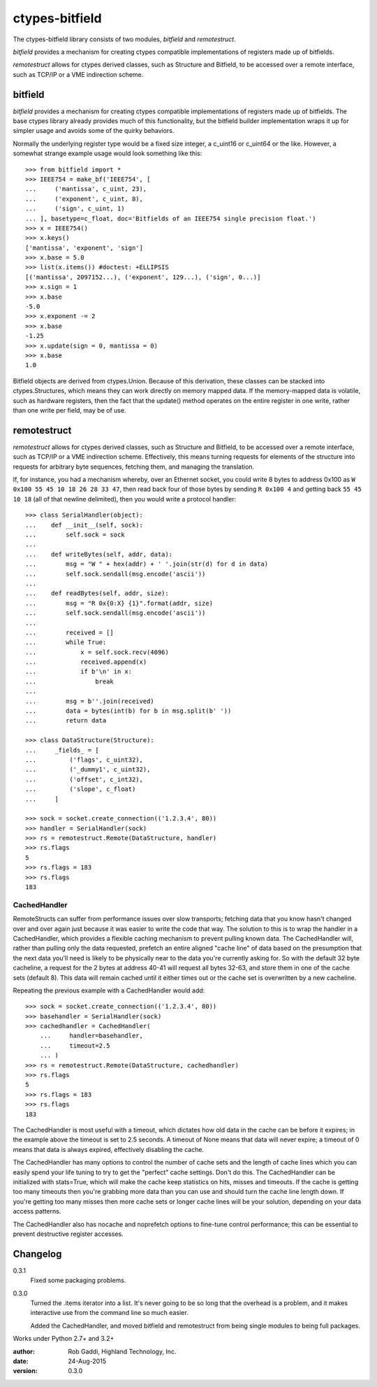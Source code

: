 ===============
ctypes-bitfield
===============

The ctypes-bitfield library consists of two modules, `bitfield` and `remotestruct`.

`bitfield` provides a mechanism for creating ctypes compatible
implementations of registers made up of bitfields.

`remotestruct` allows for ctypes derived classes, such as Structure and Bitfield, to be
accessed over a remote interface, such as TCP/IP or a VME indirection
scheme.

bitfield
--------

`bitfield` provides a mechanism for creating ctypes compatible
implementations of registers made up of bitfields.  The base
ctypes library already provides much of this functionality, but the
bitfield builder implementation wraps it up for simpler usage and avoids some
of the quirky behaviors.

Normally the underlying register type would be a fixed size integer, a 
c_uint16 or c_uint64 or the like.  However, a somewhat strange example usage
would look something like this::

    >>> from bitfield import *
    >>> IEEE754 = make_bf('IEEE754', [
    ...     ('mantissa', c_uint, 23),
    ...     ('exponent', c_uint, 8),
    ...     ('sign', c_uint, 1)
    ... ], basetype=c_float, doc='Bitfields of an IEEE754 single precision float.')
    >>> x = IEEE754()
    >>> x.keys()
    ['mantissa', 'exponent', 'sign']
    >>> x.base = 5.0
    >>> list(x.items()) #doctest: +ELLIPSIS
    [('mantissa', 2097152...), ('exponent', 129...), ('sign', 0...)]
    >>> x.sign = 1
    >>> x.base
    -5.0
    >>> x.exponent -= 2
    >>> x.base
    -1.25
    >>> x.update(sign = 0, mantissa = 0)
    >>> x.base
    1.0

Bitfield objects are derived from ctypes.Union.  Because of this derivation,
these classes can be stacked into ctypes.Structures, which means they can
work directly on memory mapped data.  If the memory-mapped data is volatile, 
such as hardware registers, then the fact that the update() method operates
on the entire register in one write, rather than one write per field, may
be of use.

remotestruct
------------
`remotestruct` allows for ctypes derived classes, such as Structure and 
Bitfield, to be accessed over a remote interface, such as TCP/IP or a VME 
indirection scheme.  Effectively, this means turning requests for elements 
of the structure into requests for arbitrary byte sequences, fetching them, 
and managing the translation.

If, for instance, you had a mechanism whereby, over an Ethernet socket, you 
could write 8 bytes to address 0x100 as ``W 0x100 55 45 10 18 26 28 33 47``, 
then read back four of those bytes by sending ``R 0x100 4`` and getting back 
``55 45 10 18`` (all of that newline delimited), then you would write a 
protocol handler::

    >>> class SerialHandler(object):
    ...    def __init__(self, sock):
    ...        self.sock = sock
    ...        
    ...    def writeBytes(self, addr, data):
    ...        msg = "W " + hex(addr) + ' '.join(str(d) for d in data)
    ...        self.sock.sendall(msg.encode('ascii'))
    ...        
    ...    def readBytes(self, addr, size):
    ...        msg = "R 0x{0:X} {1}".format(addr, size)
    ...        self.sock.sendall(msg.encode('ascii'))
    ...         
    ...        received = []
    ...        while True:
    ...            x = self.sock.recv(4096)
    ...            received.append(x)
    ...            if b'\n' in x:
    ...                break
    ...                
    ...        msg = b''.join(received)
    ...        data = bytes(int(b) for b in msg.split(b' '))
    ...        return data

    >>> class DataStructure(Structure):
    ...     _fields_ = [
    ...         ('flags', c_uint32),
    ...         ('_dummy1', c_uint32),
    ...         ('offset', c_int32),
    ...         ('slope', c_float)
    ...     ]

    >>> sock = socket.create_connection(('1.2.3.4', 80))
    >>> handler = SerialHandler(sock)
    >>> rs = remotestruct.Remote(DataStructure, handler)
    >>> rs.flags
    5
    >>> rs.flags = 183
    >>> rs.flags
    183

CachedHandler
=============
RemoteStructs can suffer from performance issues over slow transports; fetching
data that you know hasn't changed over and over again just because it was easier
to write the code that way.  The solution to this is to wrap the handler in a
CachedHandler, which provides a flexible caching mechanism to prevent pulling
known data.  The CachedHandler will, rather than pulling only the data requested,
prefetch an entire aligned "cache line" of data based on the presumption that
the next data you'll need is likely to be physically near to the data you're 
currently asking for.  So with the default 32 byte cacheline, a request for the
2 bytes at address 40-41 will request all bytes 32-63, and store them in one of
the cache sets (default 8).  This data will remain cached until it either times
out or the cache set is overwritten by a new cacheline.

Repeating the previous example with a CachedHandler would add::

    >>> sock = socket.create_connection(('1.2.3.4', 80))
    >>> basehandler = SerialHandler(sock)
    >>> cachedhandler = CachedHandler(
	... 	handler=basehandler,
	... 	timeout=2.5
	... )
    >>> rs = remotestruct.Remote(DataStructure, cachedhandler)
    >>> rs.flags
    5
    >>> rs.flags = 183
    >>> rs.flags
    183

The CachedHandler is most useful with a timeout, which dictates how old data
in the cache can be before it expires; in the example above the timeout is set
to 2.5 seconds.  A timeout of None means that data will never expire; a timeout
of 0 means that data is always expired, effectively disabling the cache.

The CachedHandler has many options to control the number of cache sets and the
length of cache lines which you can easily spend your life tuning to try to get
the "perfect" cache settings.  Don't do this.  The CachedHandler can be
initialized with stats=True, which will make the cache keep statistics on hits,
misses and timeouts.  If the cache is getting too many timeouts then you're 
grabbing more data than you can use and should turn the cache line length down.
If you're getting too many misses then more cache sets or longer cache lines
will be your solution, depending on your data access patterns.

The CachedHandler also has nocache and noprefetch options to fine-tune control
performance; this can be essential to prevent destructive register accesses.

Changelog
---------

0.3.1
	Fixed some packaging problems.

0.3.0
	Turned the .items iterator into a list.  It's never going to be so long
	that the overhead is a problem, and it makes interactive use from the
	command line so much easier.

	Added the CachedHandler, and moved bitfield and remotestruct from being
	single modules to being full packages.

Works under Python 2.7+ and 3.2+

:author:    Rob Gaddi, Highland Technology, Inc.
:date:      24-Aug-2015
:version:   0.3.0


